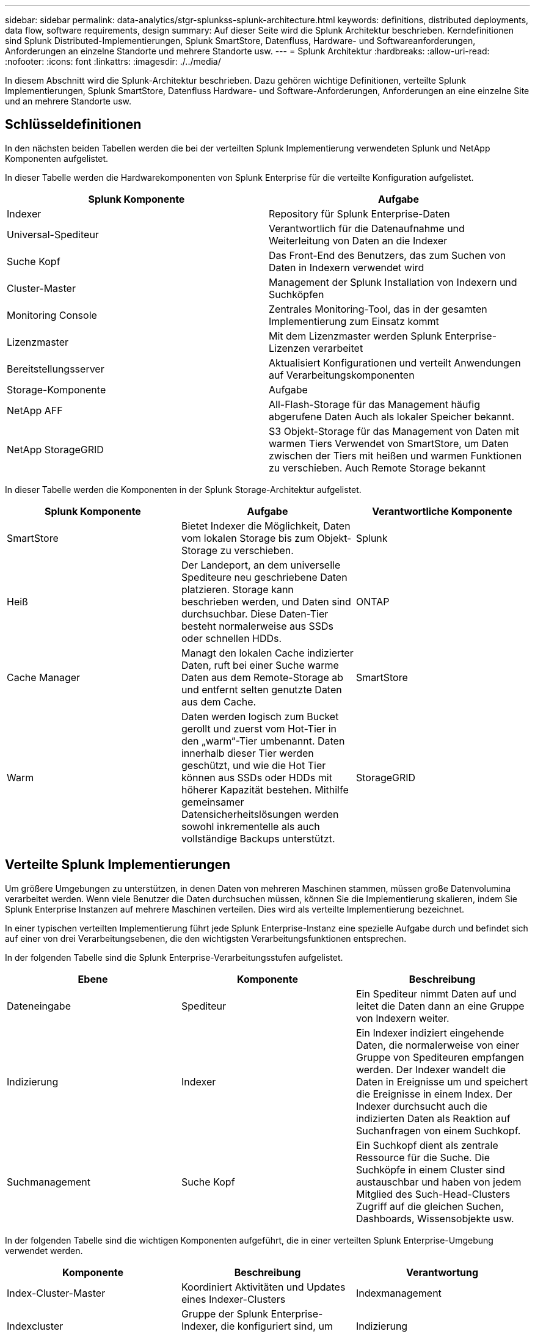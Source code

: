 ---
sidebar: sidebar 
permalink: data-analytics/stgr-splunkss-splunk-architecture.html 
keywords: definitions, distributed deployments, data flow, software requirements, design 
summary: Auf dieser Seite wird die Splunk Architektur beschrieben. Kerndefinitionen sind Splunk Distributed-Implementierungen, Splunk SmartStore, Datenfluss, Hardware- und Softwareanforderungen, Anforderungen an einzelne Standorte und mehrere Standorte usw. 
---
= Splunk Architektur
:hardbreaks:
:allow-uri-read: 
:nofooter: 
:icons: font
:linkattrs: 
:imagesdir: ./../media/


[role="lead"]
In diesem Abschnitt wird die Splunk-Architektur beschrieben. Dazu gehören wichtige Definitionen, verteilte Splunk Implementierungen, Splunk SmartStore, Datenfluss Hardware- und Software-Anforderungen, Anforderungen an eine einzelne Site und an mehrere Standorte usw.



== Schlüsseldefinitionen

In den nächsten beiden Tabellen werden die bei der verteilten Splunk Implementierung verwendeten Splunk und NetApp Komponenten aufgelistet.

In dieser Tabelle werden die Hardwarekomponenten von Splunk Enterprise für die verteilte Konfiguration aufgelistet.

|===
| Splunk Komponente | Aufgabe 


| Indexer | Repository für Splunk Enterprise-Daten 


| Universal-Spediteur | Verantwortlich für die Datenaufnahme und Weiterleitung von Daten an die Indexer 


| Suche Kopf | Das Front-End des Benutzers, das zum Suchen von Daten in Indexern verwendet wird 


| Cluster-Master | Management der Splunk Installation von Indexern und Suchköpfen 


| Monitoring Console | Zentrales Monitoring-Tool, das in der gesamten Implementierung zum Einsatz kommt 


| Lizenzmaster | Mit dem Lizenzmaster werden Splunk Enterprise-Lizenzen verarbeitet 


| Bereitstellungsserver | Aktualisiert Konfigurationen und verteilt Anwendungen auf Verarbeitungskomponenten 


| Storage-Komponente | Aufgabe 


| NetApp AFF | All-Flash-Storage für das Management häufig abgerufene Daten Auch als lokaler Speicher bekannt. 


| NetApp StorageGRID | S3 Objekt-Storage für das Management von Daten mit warmen Tiers Verwendet von SmartStore, um Daten zwischen der Tiers mit heißen und warmen Funktionen zu verschieben. Auch Remote Storage bekannt 
|===
In dieser Tabelle werden die Komponenten in der Splunk Storage-Architektur aufgelistet.

|===
| Splunk Komponente | Aufgabe | Verantwortliche Komponente 


| SmartStore | Bietet Indexer die Möglichkeit, Daten vom lokalen Storage bis zum Objekt-Storage zu verschieben. | Splunk 


| Heiß | Der Landeport, an dem universelle Spediteure neu geschriebene Daten platzieren. Storage kann beschrieben werden, und Daten sind durchsuchbar. Diese Daten-Tier besteht normalerweise aus SSDs oder schnellen HDDs. | ONTAP 


| Cache Manager | Managt den lokalen Cache indizierter Daten, ruft bei einer Suche warme Daten aus dem Remote-Storage ab und entfernt selten genutzte Daten aus dem Cache. | SmartStore 


| Warm | Daten werden logisch zum Bucket gerollt und zuerst vom Hot-Tier in den „warm“-Tier umbenannt. Daten innerhalb dieser Tier werden geschützt, und wie die Hot Tier können aus SSDs oder HDDs mit höherer Kapazität bestehen. Mithilfe gemeinsamer Datensicherheitslösungen werden sowohl inkrementelle als auch vollständige Backups unterstützt. | StorageGRID 
|===


== Verteilte Splunk Implementierungen

Um größere Umgebungen zu unterstützen, in denen Daten von mehreren Maschinen stammen, müssen große Datenvolumina verarbeitet werden. Wenn viele Benutzer die Daten durchsuchen müssen, können Sie die Implementierung skalieren, indem Sie Splunk Enterprise Instanzen auf mehrere Maschinen verteilen. Dies wird als verteilte Implementierung bezeichnet.

In einer typischen verteilten Implementierung führt jede Splunk Enterprise-Instanz eine spezielle Aufgabe durch und befindet sich auf einer von drei Verarbeitungsebenen, die den wichtigsten Verarbeitungsfunktionen entsprechen.

In der folgenden Tabelle sind die Splunk Enterprise-Verarbeitungsstufen aufgelistet.

|===
| Ebene | Komponente | Beschreibung 


| Dateneingabe | Spediteur | Ein Spediteur nimmt Daten auf und leitet die Daten dann an eine Gruppe von Indexern weiter. 


| Indizierung | Indexer | Ein Indexer indiziert eingehende Daten, die normalerweise von einer Gruppe von Spediteuren empfangen werden. Der Indexer wandelt die Daten in Ereignisse um und speichert die Ereignisse in einem Index. Der Indexer durchsucht auch die indizierten Daten als Reaktion auf Suchanfragen von einem Suchkopf. 


| Suchmanagement | Suche Kopf | Ein Suchkopf dient als zentrale Ressource für die Suche. Die Suchköpfe in einem Cluster sind austauschbar und haben von jedem Mitglied des Such-Head-Clusters Zugriff auf die gleichen Suchen, Dashboards, Wissensobjekte usw. 
|===
In der folgenden Tabelle sind die wichtigen Komponenten aufgeführt, die in einer verteilten Splunk Enterprise-Umgebung verwendet werden.

|===
| Komponente | Beschreibung | Verantwortung 


| Index-Cluster-Master | Koordiniert Aktivitäten und Updates eines Indexer-Clusters | Indexmanagement 


| Indexcluster | Gruppe der Splunk Enterprise-Indexer, die konfiguriert sind, um Daten miteinander zu replizieren | Indizierung 


| Suchkopf-Implementierung | Übernimmt die Implementierung und Updates für den Cluster-Master | Suchkopfverwaltung 


| Search Head Cluster | Gruppe von Suchköpfen, die als zentrale Ressource für die Suche dienen | Suchmanagement 


| Balancer Laden | Wird von geclusterten Komponenten verwendet, um eine steigende Nachfrage durch Suchköpfe, Indexer und S3 Ziel zu bewältigen, um die Last über Cluster-Komponenten zu verteilen. | Lastmanagement für Cluster-Komponenten 
|===
Die folgenden Vorteile von verteilten Splunk Enterprise-Implementierungen:

* Zugriff auf unterschiedliche oder verteilte Datenquellen
* Bereitstellung von Funktionen, die den Datenanforderungen von Unternehmen jeder Größe und Komplexität gerecht werden
* Hochverfügbarkeit und Disaster Recovery mit Datenreplizierung und standortübergreifenden Implementierungen




== Splunk SmartStore

SmartStore ist eine Indexer-Funktion, die es Remote-Objektspeichern wie Amazon S3 zum Speichern indizierter Daten ermöglicht. Wenn das Datenvolumen einer Implementierung zunimmt, übersteigt die Storage-Nachfrage in der Regel die Nachfrage nach Computing-Ressourcen. Mit SmartStore können Sie Ihre Indexer-Storage- und Computing-Ressourcen kostengünstig managen, indem Sie diese Ressourcen separat skalieren.

SmartStore stellt eine Remote-Storage-Ebene und einen Cache-Manager ein. Diese Funktionen ermöglichen es, Daten entweder lokal auf Indexern oder auf der Remote-Speicherebene zu speichern. Der Cache-Manager verwaltet die Datenverschiebung zwischen dem Indexer und dem Remote-Storage-Tier, der auf dem Indexer konfiguriert ist.

Mit SmartStore können Sie den Storage-Platzbedarf der Indexer auf ein Minimum reduzieren und I/O-optimierte Computing-Ressourcen auswählen. Die meisten Daten befinden sich im Remote-Storage. Der Indexer pflegt einen lokalen Cache, der minimale Datenmengen enthält: Hot Buckets, Kopien von „warmen“ Buckets, die an aktiven oder kürzlich durchgeführten Suchen beteiligt sind, und Bucket-Metadaten.



== Datenfluss mit Splunk SmartStore

Wenn Daten, die aus verschiedenen Quellen stammen, die Indexer erreichen, werden sie indiziert und lokal in einem Hot-Bucket gespeichert. Der Indexer repliziert außerdem die Hot-Bucket-Daten in Ziel-Indexer. Bisher ist der Datenfluss identisch mit dem Datenfluss für nicht-SmartStore-Indizes.

Wenn der Hot-Bucket zu „warm“ geht, wird der Datenfluss umgeleitet. Der Indexer der Quelle kopiert den warmen Bucket auf den Remote-Objektspeicher (Remote-Storage-Tier), während die vorhandene Kopie im Cache verbleiben, da Suchen häufig über kürzlich indizierte Daten hinweg ausgeführt werden. Die Ziel-Indexer löschen jedoch ihre Kopien, da der Remote-Speicher hohe Verfügbarkeit bietet, ohne mehrere lokale Kopien zu behalten. Die Master-Kopie des Buckets befindet sich jetzt im Remote-Speicher.

Die folgende Abbildung zeigt den Datenfluss mit Splunk SmartStore.

image:stgr-splunkss-image5.png[""]

Der Cache-Manager auf dem Indexer ist zentral für den SmartStore-Datenfluss. Je nach Bedarf werden Kopien der Buckets aus dem Remote-Store abgerufen, um Suchanfragen zu bearbeiten. Außerdem entfernt es ältere oder weniger durchsuchte Kopien der Buckets aus dem Cache, da die Wahrscheinlichkeit, dass sie bei der Suche teilnehmen, im Laufe der Zeit abnimmt.

Der Job des Cache-Managers besteht darin, die Verwendung des verfügbaren Caches zu optimieren und gleichzeitig sicherzustellen, dass Suchvorgänge sofortigen Zugriff auf die benötigten Buckets haben.



== Softwareanforderungen

In der folgenden Tabelle sind die Softwarekomponenten aufgeführt, die für die Implementierung der Lösung erforderlich sind. Je nach den Anforderungen des Kunden können die in einer beliebigen Implementierung dieser Lösung verwendeten Softwarekomponenten abweichen.

|===
| Produktfamilie | Produktname | Produktversion | Betriebssystem 


| NetApp StorageGRID | StorageGRID Objekt-Storage | 11.6 | k. A. 


| CentOS | CentOS | 8.1 | CentOS 7.x 


| Splunk Enterprise | Splunk Enterprise mit SmartStore | 8.0.3 | CentOS 7.x 
|===


== Anforderungen an einen einzelnen Standort und mehrere Standorte

In einer Splunk Enterprise-Umgebung (mittlere und große Implementierungen), in der Daten auf vielen Machines stammen und bei der viele Benutzer die Daten durchsuchen müssen, können Sie Ihre Implementierung skalieren, indem Sie Splunk Enterprise-Instanzen auf einzelne oder mehrere Standorte verteilen.

Die folgenden Vorteile von verteilten Splunk Enterprise-Implementierungen:

* Zugriff auf unterschiedliche oder verteilte Datenquellen
* Bereitstellung von Funktionen, die den Datenanforderungen von Unternehmen jeder Größe und Komplexität gerecht werden
* Hochverfügbarkeit und Disaster Recovery mit Datenreplizierung und standortübergreifenden Implementierungen


In der folgenden Tabelle werden die in einer verteilten Splunk Enterprise-Umgebung verwendeten Komponenten aufgeführt.

|===
| Komponente | Beschreibung | Verantwortung 


| Index-Cluster-Master | Koordiniert Aktivitäten und Updates eines Indexer-Clusters | Indexmanagement 


| Indexcluster | Gruppe von Splunk Enterprise Indexern, die für die Replikation der Daten des jeweils anderen konfiguriert sind | Indizierung 


| Suchkopf-Implementierung | Übernimmt die Implementierung und Updates für den Cluster-Master | Suchkopfverwaltung 


| Search Head Cluster | Gruppe von Suchköpfen, die als zentrale Ressource für die Suche dienen | Suchmanagement 


| Lastausgleich | Wird von geclusterten Komponenten verwendet, um eine steigende Nachfrage durch Suchköpfe, Indexer und S3 Ziel zu bewältigen, um die Last über Cluster-Komponenten zu verteilen. | Lastmanagement für geclusterte Komponenten 
|===
Diese Abbildung zeigt ein Beispiel für eine verteilte Implementierung an einem Standort.

image:stgr-splunkss-image6.png[""]

Diese Abbildung zeigt ein Beispiel für eine verteilte Implementierung an mehreren Standorten.

image:stgr-splunkss-image7.png[""]



== Hardwareanforderungen

In den folgenden Tabellen ist die Mindestanzahl der Hardwarekomponenten aufgeführt, die für die Implementierung der Lösung erforderlich sind. Die Hardwarekomponenten, die in speziellen Implementierungen der Lösung verwendet werden, können je nach den Anforderungen des Kunden variieren.


NOTE: Unabhängig davon, ob Sie Splunk SmartStore und StorageGRID an einem einzelnen Standort oder an mehreren Standorten implementiert haben, werden alle Systeme über den StorageGRID GRID Manager über eine zentrale Konsole gemanagt. Weitere Informationen finden Sie im Abschnitt „Einfache Verwaltung mit Grid Manager“.

In dieser Tabelle ist die Hardware aufgeführt, die für einen einzelnen Standort verwendet wird.

|===
| Trennt | Menge | Festplatte | Nutzbare Kapazität | Hinweis 


| StorageGRID SG1000 | 1 | k. A. | k. A. | Admin-Node und Load Balancer 


| StorageGRID SG6060 | 4 | X48, 8 TB (NL-SAS-HDD) | 1 PB | Remote Storage 
|===
Diese Tabelle enthält die Hardware, die für eine standortübergreifende Konfiguration (pro Standort) verwendet wird.

|===
| Trennt | Menge | Festplatte | Nutzbare Kapazität | Hinweis 


| StorageGRID SG1000 | 2 | k. A. | k. A. | Admin-Node und Load Balancer 


| StorageGRID SG6060 | 4 | X48, 8 TB (NL-SAS-HDD) | 1 PB | Remote Storage 
|===


=== NetApp StorageGRID Load Balancer: SG1000

Für Objekt-Storage ist die Verwendung eines Load Balancer erforderlich, um den Cloud-Storage-Namespace bereitzustellen. StorageGRID unterstützt den Lastausgleich von Drittanbietern wie F5 und Citrix. Viele Kunden entscheiden sich jedoch für StorageGRID Balancer der Enterprise-Klasse, um Einfachheit, Ausfallsicherheit und hohe Performance zu erzielen. Der StorageGRID Load Balancer ist als VM, Container oder speziell entwickelte Appliance verfügbar.

Der StorageGRID SG1000 erleichtert die Nutzung von Hochverfügbarkeitsgruppen (HA) und intelligentem Lastausgleich für S3-Datenpfadverbindungen. Kein anderes Objekt-Storage-System vor Ort bietet einen angepassten Load Balancer.

Die SG1000-Appliance bietet folgende Funktionen:

* Ein Load Balancer und optional Administrator-Node-Funktionen für ein StorageGRID-System
* StorageGRID Appliance Installer zur Vereinfachung der Implementierung und Konfiguration von Nodes
* Vereinfachte Konfiguration von S3-Endpunkten und SSL
* Dedizierte Bandbreite (im Vergleich zur Freigabe eines Load Balancer eines Drittanbieters mit anderen Applikationen)
* Bis zu 4 x 100 GB/s aggregierte Ethernet-Bandbreite


Das folgende Bild zeigt die SG1000 Gateway Services Appliance.

image:stgr-splunkss-image8.png[""]



=== SG6060

Die StorageGRID SG6060 Appliance umfasst einen Computing-Controller (SG6060) und ein Storage-Controller-Shelf (E-Series E2860), das zwei Storage-Controller und 60 Laufwerke enthält. Dieses Gerät bietet die folgenden Funktionen:

* Skalieren Sie vertikal auf bis zu 400 PB in einem Single Namespace.
* Bis zu 4x 25 Gbit/s aggregierte Ethernet-Bandbreite.
* Umfasst das Installationsprogramm von StorageGRID Appliance zur Vereinfachung der Bereitstellung und Konfiguration von Nodes.
* Jede SG6060 Appliance kann ein oder zwei zusätzliche Erweiterungs-Shelfs für insgesamt 180 Laufwerke enthalten.
* Zwei E-Series E2800 Controller (Duplexkonfiguration) für die Unterstützung von Storage-Controller-Failover
* Shelf mit fünf Einschüben für Festplatten mit 60 3.5-Zoll-Laufwerken (zwei Solid State-Laufwerke und 58 NL-SAS-Laufwerke).


Das folgende Bild zeigt die SG6060-Appliance.

image:stgr-splunkss-image9.png[""]



== Design von Splunk

In der folgenden Tabelle ist die Splunk Konfiguration für einen einzelnen Standort aufgeführt.

|===
| Splunk Komponente | Aufgabe | Menge | Kerne | Speicher | BETRIEBSSYSTEM 


| Universal-Spediteur | Verantwortlich für die Datenaufnahme und Weiterleitung von Daten an die Indexer | 4 | 16 Kerne | 32 GB RAM | CentOS 8.1 


| Indexer | Verwaltet die Benutzerdaten | 10 | 16 Kerne | 32 GB RAM | CentOS 8.1 


| Suche Kopf | User Front End sucht Daten in Indexern | 3 | 16 Kerne | 32 GB RAM | CentOS 8.1 


| Suchkopf-Implementierung | Verarbeitet Updates für Search Head Cluster | 1 | 16 Kerne | 32 GB RAM | CentOS 8.1 


| Cluster-Master | Management der Splunk Installation und Indexer | 1 | 16 Kerne | 32 GB RAM | CentOS 8.1 


| Überwachungskonsole und Lizenzmaster | Führt ein zentralisiertes Monitoring der gesamten Splunk Implementierung durch und managt Splunk Lizenzen | 1 | 16 Kerne | 32 GB RAM | CentOS 8.1 
|===
In den folgenden Tabellen wird die Splunk Konfiguration für standortübergreifende Konfigurationen beschrieben.

In dieser Tabelle ist die Splunk Konfiguration für eine standortübergreifende Konfiguration (Standort A) aufgeführt.

|===
| Splunk Komponente | Aufgabe | Menge | Kerne | Speicher | BETRIEBSSYSTEM 


| Universal-Spediteur | Verantwortlich für die Datenaufnahme und Weiterleitung von Daten an die Indexer. | 4 | 16 Kerne | 32 GB RAM | CentOS 8.1 


| Indexer | Verwaltet die Benutzerdaten | 10 | 16 Kerne | 32 GB RAM | CentOS 8.1 


| Suche Kopf | User Front End sucht Daten in Indexern | 3 | 16 Kerne | 32 GB RAM | CentOS 8.1 


| Suchkopf-Implementierung | Verarbeitet Updates für Search Head Cluster | 1 | 16 Kerne | 32 GB RAM | CentOS 8.1 


| Cluster-Master | Management der Splunk Installation und Indexer | 1 | 16 Kerne | 32 GB RAM | CentOS 8.1 


| Überwachungskonsole und Lizenzmaster | Führt ein zentralisiertes Monitoring der gesamten Splunk Implementierung durch und managt Splunk Lizenzen. | 1 | 16 Kerne | 32 GB RAM | CentOS 8.1 
|===
In dieser Tabelle ist die Splunk Konfiguration für eine standortübergreifende Konfiguration (Standort B) aufgeführt.

|===
| Splunk Komponente | Aufgabe | Menge | Kerne | Speicher | BETRIEBSSYSTEM 


| Universal-Spediteur | Verantwortlich für die Datenaufnahme und Weiterleitung von Daten an die Indexer | 4 | 16 Kerne | 32 GB RAM | CentOS 8.1 


| Indexer | Verwaltet die Benutzerdaten | 10 | 16 Kerne | 32 GB RAM | CentOS 8.1 


| Suche Kopf | User Front End sucht Daten in Indexern | 3 | 16 Kerne | 32 GB RAM | CentOS 8.1 


| Cluster-Master | Management der Splunk Installation und Indexer | 1 | 16 Kerne | 32 GB RAM | CentOS 8.1 


| Überwachungskonsole und Lizenzmaster | Führt ein zentralisiertes Monitoring der gesamten Splunk Implementierung durch und managt Splunk Lizenzen | 1 | 16 Kerne | 32 GB RAM | CentOS 8.1 
|===